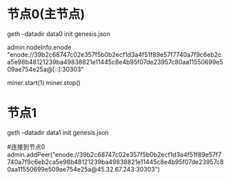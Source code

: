 *  节点0(主节点)

geth --datadir data0 init genesis.json

# 查看节点id
admin.nodeInfo.enode
"enode://39b2c68747c02e357f5b0b2ecf1d3a4f51f89e57f7740a7f9c6eb2ca5e98b48121239ba49838821e11445c8e4b95f07de23957c80aa11550699e509ae754e25a@[::]:30303"

miner.start(1)
miner.stop()

* 节点1

geth --datadir data1 init genesis.json

#连接到节点0
admin.addPeer("enode://39b2c68747c02e357f5b0b2ecf1d3a4f51f89e57f7740a7f9c6eb2ca5e98b48121239ba49838821e11445c8e4b95f07de23957c80aa11550699e509ae754e25a@45.32.67.243:30303")
